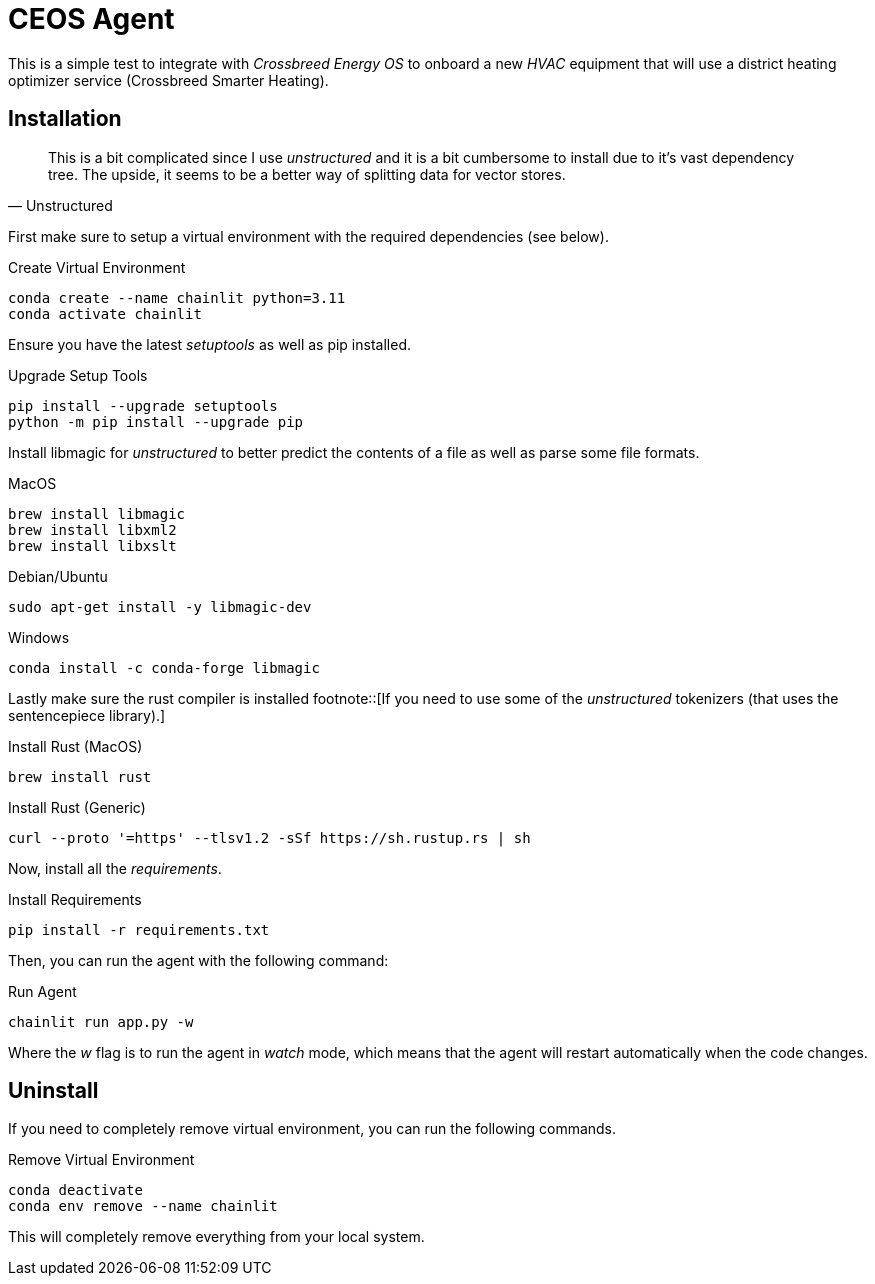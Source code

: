# CEOS Agent

This is a simple test to integrate with _Crossbreed Energy OS_ to onboard a new _HVAC_ equipment that will use a district heating optimizer service (Crossbreed Smarter Heating).

## Installation

[quote, Unstructured]
This is a bit complicated since I use _unstructured_ and it is a bit cumbersome to install due to it's vast dependency tree. The upside, it seems to be a better way of splitting data for vector stores.

First make sure to setup a virtual environment with the required dependencies (see below).

.Create Virtual Environment
[source,bash]
----
conda create --name chainlit python=3.11
conda activate chainlit
----

Ensure you have the latest _setuptools_ as well as pip installed.

.Upgrade Setup Tools
[source,bash]
----
pip install --upgrade setuptools
python -m pip install --upgrade pip
----

Install libmagic for _unstructured_ to better predict the contents of a file as well as parse some file formats.

.MacOS
[source,bash]
----
brew install libmagic
brew install libxml2
brew install libxslt
----

.Debian/Ubuntu
[source,bash]
----
sudo apt-get install -y libmagic-dev
----

.Windows
[source,bash]
----
conda install -c conda-forge libmagic
----

Lastly make sure the rust compiler is installed footnote::[If you need to use some of the _unstructured_ tokenizers (that uses the sentencepiece library).]

.Install Rust (MacOS)
[source,bash]
----
brew install rust
----

.Install Rust (Generic)
[source,bash]
----
curl --proto '=https' --tlsv1.2 -sSf https://sh.rustup.rs | sh
----

Now, install all the _requirements_.

.Install Requirements
[source,bash]
----
pip install -r requirements.txt
----

Then, you can run the agent with the following command:

.Run Agent
[source,bash]
----
chainlit run app.py -w
----

Where the _w_ flag is to run the agent in _watch_ mode, which means that the agent will restart automatically when the code changes.

## Uninstall

If you need to completely remove virtual environment, you can run the following commands.

.Remove Virtual Environment
[source,bash]
----
conda deactivate
conda env remove --name chainlit
----

This will completely remove everything from your local system.